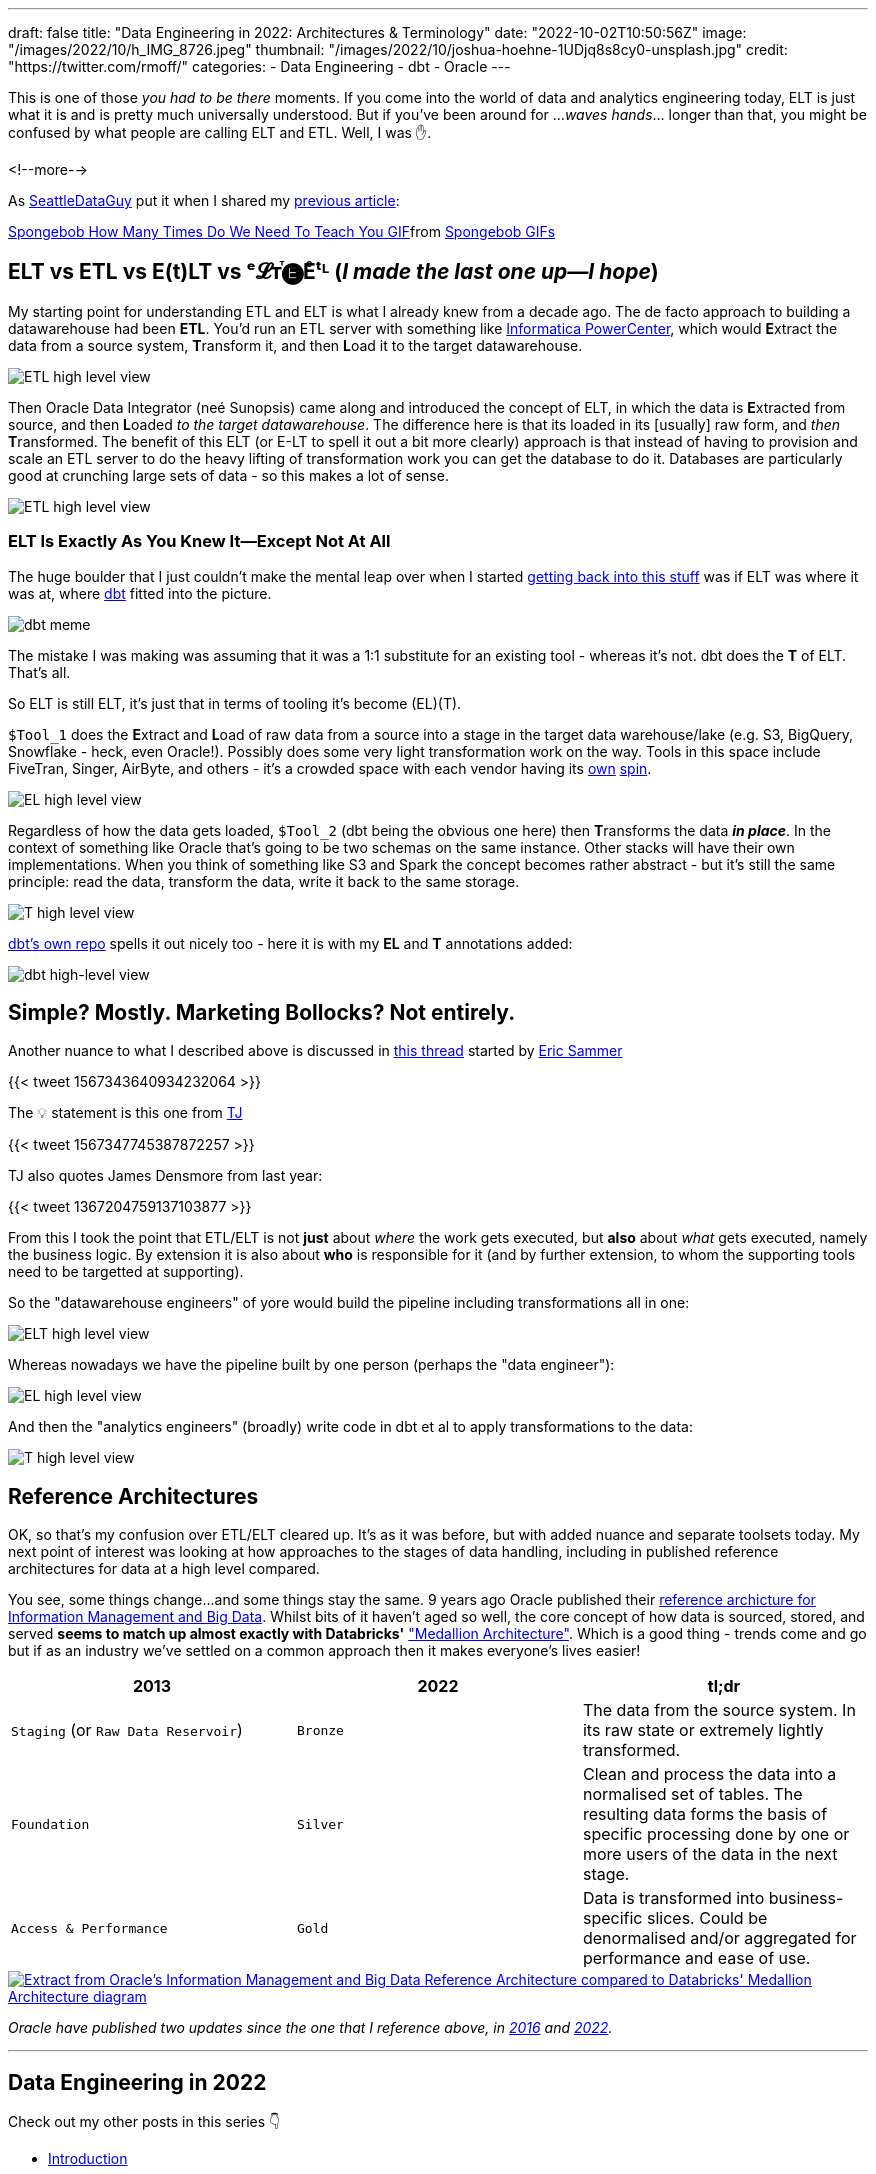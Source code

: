 ---
draft: false
title: "Data Engineering in 2022: Architectures & Terminology"
date: "2022-10-02T10:50:56Z"
image: "/images/2022/10/h_IMG_8726.jpeg"
thumbnail: "/images/2022/10/joshua-hoehne-1UDjq8s8cy0-unsplash.jpg"
credit: "https://twitter.com/rmoff/"
categories:
- Data Engineering
- dbt
- Oracle
---

:source-highlighter: rouge
:icons: font
:rouge-css: style
:rouge-style: github

This is one of those _you had to be there_ moments. If you come into the world of data and analytics engineering today, ELT is just what it is and is pretty much universally understood. But if you've been around for …_waves hands_… longer than that, you might be confused by what people are calling ELT and ETL. Well, I was ✋. 

<!--more-->

As https://twitter.com/SeattleDataGuy[SeattleDataGuy] put it when I shared my link:/2022/09/14/data-engineering-in-2022-storage-and-access/[previous article]: 

+++
<div class="tenor-gif-embed" data-postid="12272188" data-share-method="host" data-aspect-ratio="1.34" data-width="100%"><a href="https://tenor.com/view/spongebob-how-many-times-do-we-need-to-teach-you-old-man-slow-thick-gif-12272188">Spongebob How Many Times Do We Need To Teach You GIF</a>from <a href="https://tenor.com/search/spongebob-gifs">Spongebob GIFs</a></div> <script type="text/javascript" async src="https://tenor.com/embed.js"></script>
+++

## ELT vs ETL vs E(t)LT vs ᵉ𝓛ᴛⷮ🅔Eͤᵗᴸ (_I made the last one up—I hope_)

My starting point for understanding ETL and ELT is what I already knew from a decade ago. The de facto approach to building a datawarehouse had been **ETL**. You'd run an ETL server with something like https://datacadamia.com/dit/powercenter/powercenter[Informatica PowerCenter], which would **E**xtract the data from a source system, **T**ransform it, and then **L**oad it to the target datawarehouse. 

image::/images/2022/09/etl1.jpg[ETL high level view]

Then Oracle Data Integrator (neé Sunopsis) came along and introduced the concept of ELT, in which the data is **E**xtracted from source, and then **L**oaded _to the target datawarehouse_. The difference here is that its loaded in its [usually] raw form, and _then_ **T**ransformed. The benefit of this ELT (or E-LT to spell it out a bit more clearly) approach is that instead of having to provision and scale an ETL server to do the heavy lifting of transformation work you can get the database to do it. Databases are particularly good at crunching large sets of data - so this makes a lot of sense.

image::/images/2022/09/elt1.jpg[ETL high level view]

### ELT Is Exactly As You Knew It—Except Not At All

The huge boulder that I just couldn't make the mental leap over when I started link:/2022/09/14/stretching-my-legs-in-the-data-engineering-ecosystem-in-2022/[getting back into this stuff] was if ELT was where it was at, where https://github.com/dbt-labs/dbt-core[dbt] fitted into the picture. 

image::/images/2022/09/6v582v.jpg[dbt meme]

The mistake I was making was assuming that it was a 1:1 substitute for an existing tool - whereas it's not. dbt does the *T* of ELT. That's all. 

So ELT is still ELT, it's just that in terms of tooling it's become (EL)(T). 

`$Tool_1` does the **E**xtract and **L**oad of raw data from a source into a stage in the target data warehouse/lake (e.g. S3, BigQuery, Snowflake - heck, even Oracle!). Possibly does some very light transformation work on the way. Tools in this space include FiveTran, Singer, AirByte, and others - it's a crowded space with each vendor having its https://airbyte.com/etl-tools-comparison[own] https://docs.google.com/spreadsheets/d/1QKrtBpg6PliPMpcndpmkZpDVIz_o6_Y-LWTTvQ6CfHA/edit#gid=0[spin]. 

image::/images/2022/09/el.jpg[EL high level view]

Regardless of how the data gets loaded, `$Tool_2` (dbt being the obvious one here) then **T**ransforms the data *_in place_*. In the context of something like Oracle that's going to be two schemas on the same instance. Other stacks will have their own implementations. When you think of something like S3 and Spark the concept becomes rather abstract - but it's still the same principle: read the data, transform the data, write it back to the same storage. 

image::/images/2022/09/t.jpg[T high level view]

https://raw.githubusercontent.com/dbt-labs/dbt-core/202cb7e51e218c7b29eb3b11ad058bd56b7739de/etc/dbt-transform.png[dbt's own repo] spells it out nicely too - here it is with my **EL** and **T** annotations added: 

image::/images/2022/10/dbt1.png[dbt high-level view]

## Simple? Mostly. Marketing Bollocks? Not entirely. 


Another nuance to what I described above is discussed in https://twitter.com/esammer/status/1567343640934232064[this thread] started by https://twitter.com/esammer[Eric Sammer]

{{< tweet 1567343640934232064 >}}

The 💡 statement is this one from https://twitter.com/teej_m/[TJ]

{{< tweet 1567347745387872257 >}}

TJ also quotes James Densmore from last year: 

{{< tweet 1367204759137103877 >}}

From this I took the point that ETL/ELT is not *just* about _where_ the work gets executed, but *also* about _what_ gets executed, namely the business logic. By extension it is also about *who* is responsible for it (and by further extension, to whom the supporting tools need to be targetted at supporting). 

So the "datawarehouse engineers" of yore would build the pipeline including transformations all in one: 

image::/images/2022/09/etl2.jpg[ELT high level view]

Whereas nowadays we have the pipeline built by one person (perhaps the "data engineer"):

image::/images/2022/09/el2.jpg[EL high level view]

And then the "analytics engineers" (broadly) write code in dbt et al to apply transformations to the data:

image::/images/2022/09/t2.jpg[T high level view]



## Reference Architectures

OK, so that's my confusion over ETL/ELT cleared up. It's as it was before, but with added nuance and separate toolsets today. My next point of interest was looking at how approaches to the stages of data handling, including in published reference architectures for data at a high level compared. 

You see, some things change…and some things stay the same. 9 years ago Oracle published their https://www.oracle.com/technetwork/database/bigdata-appliance/overview/bigdatarefarchitecture-2297765.pdf[reference archicture for Information Management and Big Data]. Whilst bits of it haven't aged so well, the core concept of how data is sourced, stored, and served **seems to match up almost exactly with Databricks'** https://www.databricks.com/glossary/medallion-architecture["Medallion Architecture"]. Which is a good thing - trends come and go but if as an industry we've settled on a common approach then it makes everyone's lives easier!


[cols="1,1,1"]
|===
|2013 | 2022 | tl;dr

|`Staging` (or `Raw Data Reservoir`)
|`Bronze`
| The data from the source system. In its raw state or extremely lightly transformed. 

|`Foundation`
|`Silver`
| Clean and process the data into a normalised set of tables. The resulting data forms the basis of specific processing done by one or more users of the data in the next stage.

|`Access & Performance` 
|`Gold`
| Data is transformed into business-specific slices. Could be denormalised and/or aggregated for performance and ease of use. 
|===


image::/images/2022/09/db_vs_ora_ra.jpg[link="/images/2022/09/db_vs_ora_ra.jpg",alt="Extract from Oracle's Information Management and Big Data Reference Architecture compared to Databricks' Medallion Architecture diagram"]

_Oracle have published two updates since the one that I reference above, in https://www.oracle.com/technetwork/topics/entarch/articles/oea-big-data-guide-1522052.pdf[2016] and https://docs.oracle.com/en/solutions/oci-curated-analysis/index.html[2022]._



'''

## Data Engineering in 2022

Check out my other posts in this series 👇️

* link:/2022/09/14/stretching-my-legs-in-the-data-engineering-ecosystem-in-2022/[Introduction]
* link:/2022/09/14/data-engineering-in-2022-storage-and-access/[Storage and Access]
* link:/2022/09/16/data-engineering-in-2022-exploring-lakefs-with-jupyter-and-pyspark/[Exploring LakeFS with Jupyter and PySpark]
// * link:/2022/10/02/data-engineering-in-2022-architectures-terminology/[Architectures & Terminology]
* Query & Transformation Engines [TODO]
* ETL/ELT tools & Orchestration [TODO]
* link:/2022/09/14/data-engineering-resources/[Resources]
